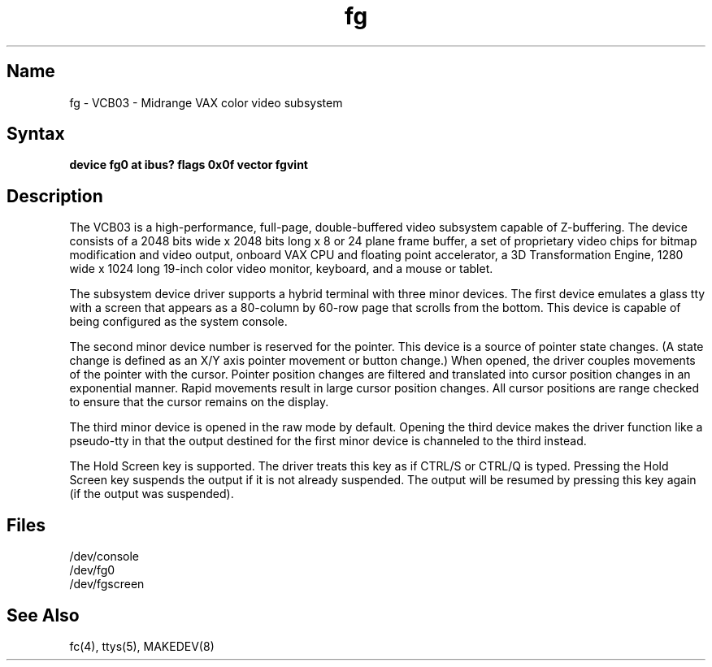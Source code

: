 .TH fg 4 VAX
.SH Name
fg \- VCB03 - Midrange VAX color video subsystem
.SH Syntax
.B "device fg0 at ibus? flags 0x0f vector fgvint
.SH Description
.NXS "fg interface" "color video subsystem"
.NXR "color video subsystem"
The VCB03 is a high-performance, full-page, double-buffered video
subsystem capable of Z-buffering.  The device consists of a 2048 bits
wide x 2048 bits long x 8 or 24 plane frame buffer, a set of
proprietary video chips for bitmap modification and video output,
onboard VAX CPU and floating point accelerator, a 3D Transformation
Engine, 1280 wide x 1024 long 19-inch color video monitor, keyboard,
and a mouse or tablet.
.PP
The subsystem device driver supports a hybrid terminal with three
minor devices.  The first device emulates a glass tty with a screen
that appears as a 80-column by 60-row page that scrolls from the
bottom.  This device is capable of being configured as the system
console.
.PP
The second minor device number is reserved for the pointer.  This
device is a source of pointer state changes.  (A state change is
defined as an X/Y axis pointer movement or button change.)  When
opened, the driver couples movements of the pointer with the cursor.
Pointer position changes are filtered and translated into cursor
position changes in an exponential manner.  Rapid movements result in
large cursor position changes.  All cursor positions are range checked
to ensure that the cursor remains on the display.
.PP
The third minor device is opened in the raw mode by default.  Opening
the third device makes the driver function like a pseudo-tty in that
the output destined for the first minor device is channeled to the
third instead.
.PP
The Hold Screen key is supported. The driver treats this
key as if CTRL/S or CTRL/Q is typed.
Pressing the Hold Screen key suspends the output
if it is not already suspended. The output
will be resumed by pressing this key again
(if the output was suspended).
.SH Files
/dev/console
.br
/dev/fg0
.br
/dev/fgscreen
.SH See Also
fc(4), ttys(5), MAKEDEV(8)

